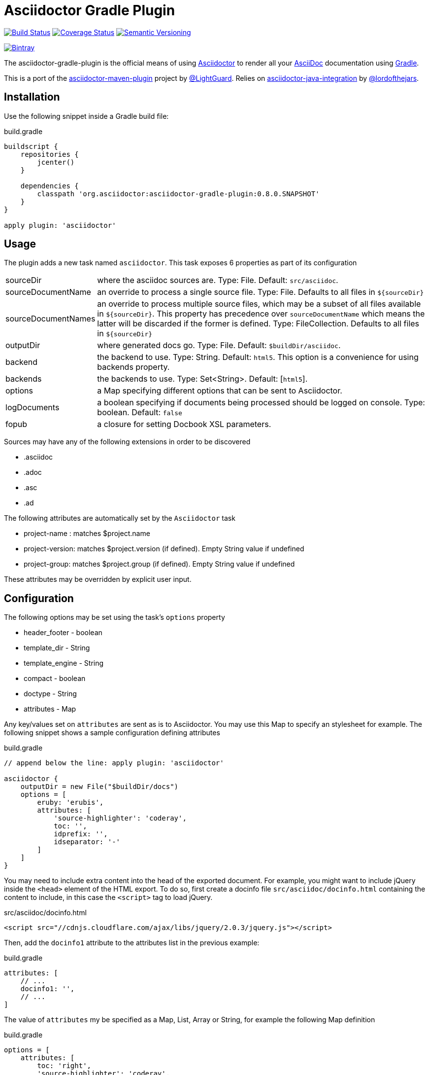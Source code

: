 Asciidoctor Gradle Plugin
=========================
:version: 0.8.0.SNAPSHOT
:asciidoc-url: http://asciidoc.org
:asciidoctor-url: http://asciidoctor.org
:issues: https://github.com/asciidoctor/asciidoctor-maven-plugin/issues
:gradle-url: http://gradle.org/
:asciidoctor-maven-plugin: https://github.com/asciidoctor/asciidoctor-maven-plugin
:lightguard: https://github.com/LightGuard
:asciidoctor-java-integration: https://github.com/asciidoctor/asciidoctor-java-integration
:lordofthejars: https://github.com/lordofthejars
:asciidoctor-docs: http://asciidoctor.org/docs/

image:https://travis-ci.org/asciidoctor/asciidoctor-gradle-plugin.png?branch=master["Build Status", link="https://travis-ci.org/asciidoctor/asciidoctor-gradle-plugin"]
image:https://coveralls.io/repos/asciidoctor/asciidoctor-gradle-plugin/badge.png["Coverage Status", link="https://coveralls.io/r/asciidoctor/asciidoctor-gradle-plugin"]
image:http://img.shields.io/:semver-{version}-blue.svg["Semantic Versioning", link="http://semver.org"]

image::https://api.bintray.com/packages/aalmiray/asciidoctor/asciidoctor-gradle-plugin/images/download.png["Bintray", link="https://bintray.com/aalmiray/asciidoctor/asciidoctor-gradle-plugin"]

The asciidoctor-gradle-plugin is the official means of using {asciidoctor-url}[Asciidoctor] to render all your {asciidoc-url}[AsciiDoc] documentation using {gradle-url}[Gradle].

This is a port of the {asciidoctor-maven-plugin}[asciidoctor-maven-plugin] project by {lightguard}[@LightGuard]. Relies on {asciidoctor-java-integration}[asciidoctor-java-integration] by {lordofthejars}[@lordofthejars].

== Installation

Use the following snippet inside a Gradle build file:

.build.gradle
[source,groovy]
[subs="attributes"]
----
buildscript {
    repositories {
        jcenter()
    }

    dependencies {
        classpath 'org.asciidoctor:asciidoctor-gradle-plugin:{version}'
    }
}

apply plugin: 'asciidoctor'
----

== Usage

The plugin adds a new task named `asciidoctor`. This task exposes 6 properties as part of its configuration

[horizontal]
sourceDir:: where the asciidoc sources are. Type: File. Default: `src/asciidoc`.
sourceDocumentName:: an override to process a single source file. Type: File. Defaults to all files in `${sourceDir}`
sourceDocumentNames:: an override to process multiple source files, which may be a subset of all
files available in `${sourceDir}`. This property has precedence over `sourceDocumentName` which means the
latter will be discarded if the former is defined. Type: FileCollection. Defaults to all files in `${sourceDir}`
outputDir:: where generated docs go. Type: File. Default: `$buildDir/asciidoc`.
backend:: the backend to use. Type: String. Default: `html5`. This option is a convenience for using backends property.
backends:: the backends to use. Type: Set<String>. Default: [`html5`].
options:: a Map specifying different options that can be sent to Asciidoctor.
logDocuments:: a boolean specifying if documents being processed should be logged on console. Type: boolean. Default: `false`
fopub:: a closure for setting Docbook XSL parameters.

Sources may have any of the following extensions in order to be discovered

 * .asciidoc
 * .adoc
 * .asc
 * .ad

The following attributes are automatically set by the `Asciidoctor` task

 * project-name : matches $project.name
 * project-version: matches $project.version (if defined). Empty String value if undefined
 * project-group: matches $project.group (if defined). Empty String value if undefined

These attributes may be overridden by explicit user input.

== Configuration

The following options may be set using the task's `options` property

 * header_footer - boolean
 * template_dir - String
 * template_engine - String
 * compact - boolean
 * doctype - String
 * attributes - Map

Any key/values set on `attributes` are sent as is to Asciidoctor. You may use this Map to specify an stylesheet for example. The following snippet shows a sample configuration defining attributes

.build.gradle
[source,groovy]
----
// append below the line: apply plugin: 'asciidoctor'

asciidoctor {
    outputDir = new File("$buildDir/docs")
    options = [
        eruby: 'erubis',
        attributes: [
            'source-highlighter': 'coderay',
            toc: '',
            idprefix: '',
            idseparator: '-'
        ]
    ]
}
----

You may need to include extra content into the head of the exported document.
For example, you might want to include jQuery inside the `<head>` element of the HTML export.
To do so, first create a docinfo file `src/asciidoc/docinfo.html` containing the content to include, in this case the `<script>` tag to load jQuery.

.src/asciidoc/docinfo.html
[source,html]
----
<script src="//cdnjs.cloudflare.com/ajax/libs/jquery/2.0.3/jquery.js"></script>
----

Then, add the `docinfo1` attribute to the attributes list in the previous example:

.build.gradle
[source,groovy]
----
attributes: [
    // ...
    docinfo1: '',
    // ...
]
----

The value of `attributes` my be specified as a Map, List, Array or String, for example the following Map definition

.build.gradle
[source,groovy]
----
options = [
    attributes: [
        toc: 'right',
        'source-highlighter': 'coderay',
        'toc-title': 'Table of Contents'
    ]
]
----

may be rewritten in List/Array form as follows

.build.gradle
[source,groovy]
----
options = [
    attributes: [
        'toc=right',
        'source-highlighter=coderay',
        'toc-title=Table of Contents'
    ]
]
----

or in String form like so

.build.gradle
[source,groovy]
----
options = [
    attributes: 'toc=right source-highlighter=coderay toc-title=Table\\ of\\ Contents'
]
----

Notice how spaces are escaped in the last key/value pair.

Refer to the {asciidoctor-docs}[Asciidoctor documentation] to learn more about these options and attributes.

You can also pass http://docbook.sourceforge.net/release/xsl/1.78.1/doc/param.html[Docbook XSL parameters] directly when creating PDFs.

[source,groovy]
.build.gradle
----
// append below the line: apply plugin: 'asciidoctor'

asciidoctor {
    outputDir = new File("$buildDir/docs")
    backend = 'fopub'
    fopub {
       params = {
         'generate.toc' : 0
       }
    }
}
----


image::https://d2weczhvl823v0.cloudfront.net/asciidoctor/asciidoctor-gradle-plugin/trend.png["Bitdeli Badge", link="https://bitdeli.com/free"]
